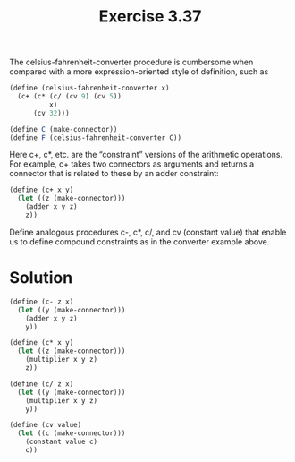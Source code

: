 #+Title: Exercise 3.37
The celsius-fahrenheit-converter procedure is cumbersome when compared with a more expression-oriented style of definition, such as

#+BEGIN_SRC scheme :eval no
(define (celsius-fahrenheit-converter x)
  (c+ (c* (c/ (cv 9) (cv 5))
          x)
      (cv 32)))

(define C (make-connector))
(define F (celsius-fahrenheit-converter C))
#+END_SRC

Here c+, c*, etc. are the “constraint” versions of the arithmetic operations. For example, c+ takes two connectors as arguments and returns a connector that is related to these by an adder constraint:

#+BEGIN_SRC scheme :eval no
(define (c+ x y)
  (let ((z (make-connector)))
    (adder x y z)
    z))
#+END_SRC

Define analogous procedures c-, c*, c/, and cv (constant value) that enable us to define compound constraints as in the converter example above.

* Solution
#+BEGIN_SRC scheme
  (define (c- z x)
    (let ((y (make-connector)))
      (adder x y z)
      y))

  (define (c* x y)
    (let ((z (make-connector)))
      (multiplier x y z)
      z))

  (define (c/ z x)
    (let ((y (make-connector)))
      (multiplier x y z)
      y))

  (define (cv value)
    (let ((c (make-connector)))
      (constant value c)
      c))
#+END_SRC
